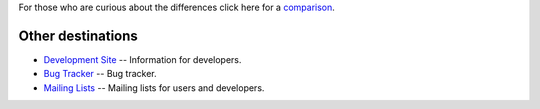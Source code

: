 .. unfortunately reST doesn't support nested inline markup: resort to raw html
.. raw:: html

    <p class="lead">mplayer2 is an advanced general-purpose video player. A
    fork of the original <a href="http://www.mplayerhq.hu">MPlayer project</a>,
    it contains significant further development and supports a number</a>

For those who are curious about the differences click here for a
`comparison <differences>`_.

Other destinations
==================

* `Development Site <http://devel.mplayer2.org/>`_ -- Information for
  developers.
* `Bug Tracker <http://devel.mplayer2.org/wiki/Bugs>`_ -- Bug tracker.
* `Mailing Lists <http://lists.mplayer2.org/>`_ -- Mailing lists for
  users and developers.

